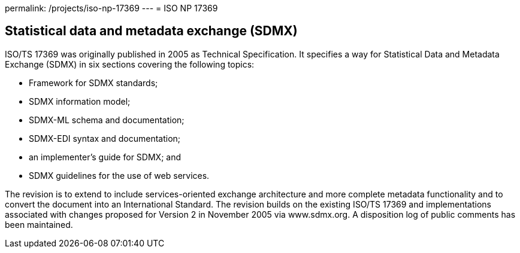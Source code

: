 permalink: /projects/iso-np-17369
---
= ISO NP 17369

== Statistical data and metadata exchange (SDMX)

ISO/TS 17369 was originally published in 2005 as Technical Specification. It specifies a way for Statistical Data and Metadata Exchange (SDMX) in six sections covering the following topics:


* Framework for SDMX standards;
* SDMX information model;
* SDMX-ML schema and documentation;
* SDMX-EDI syntax and documentation;
* an implementer's guide for SDMX; and
* SDMX guidelines for the use of web services.


The revision is to extend to include services-oriented exchange architecture and more complete metadata functionality and to convert the document into an International Standard. The revision builds on the existing ISO/TS 17369 and implementations associated with changes proposed for Version 2 in November 2005 via www.sdmx.org. A disposition log of public comments has been maintained.
